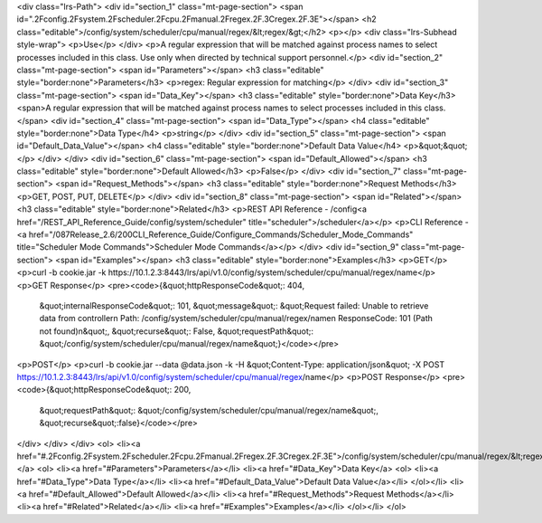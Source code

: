 <div class="lrs-Path">
<div id="section_1" class="mt-page-section">
<span id=".2Fconfig.2Fsystem.2Fscheduler.2Fcpu.2Fmanual.2Fregex.2F.3Cregex.2F.3E"></span>
<h2 class="editable">/config/system/scheduler/cpu/manual/regex/&lt;regex/&gt;</h2>
<p></p>
<div class="lrs-Subhead style-wrap">
<p>Use</p>
</div>
<p>A regular expression that will be matched against process names to select processes included in this class. Use only when directed by technical support personnel.</p>
<div id="section_2" class="mt-page-section">
<span id="Parameters"></span>
<h3 class="editable" style="border:none">Parameters</h3>
<p>regex: Regular expression for matching</p>
</div>
<div id="section_3" class="mt-page-section">
<span id="Data_Key"></span>
<h3 class="editable" style="border:none">Data Key</h3>
<span>A regular expression that will be matched against process names to select processes included in this class.</span>
<div id="section_4" class="mt-page-section">
<span id="Data_Type"></span>
<h4 class="editable" style="border:none">Data Type</h4>
<p>string</p>
</div>
<div id="section_5" class="mt-page-section">
<span id="Default_Data_Value"></span>
<h4 class="editable" style="border:none">Default Data Value</h4>
<p>&quot;&quot;</p>
</div>
</div>
<div id="section_6" class="mt-page-section">
<span id="Default_Allowed"></span>
<h3 class="editable" style="border:none">Default Allowed</h3>
<p>False</p>
</div>
<div id="section_7" class="mt-page-section">
<span id="Request_Methods"></span>
<h3 class="editable" style="border:none">Request Methods</h3>
<p>GET, POST, PUT, DELETE</p>
</div>
<div id="section_8" class="mt-page-section">
<span id="Related"></span>
<h3 class="editable" style="border:none">Related</h3>
<p>REST API Reference - /config<a href="/REST_API_Reference_Guide/config/system/scheduler" title="scheduler">/scheduler</a></p>
<p>CLI Reference - <a href="/087Release_2.6/200CLI_Reference_Guide/Configure_Commands/Scheduler_Mode_Commands" title="Scheduler Mode Commands">Scheduler Mode Commands</a></p>
</div>
<div id="section_9" class="mt-page-section">
<span id="Examples"></span>
<h3 class="editable" style="border:none">Examples</h3>
<p>GET</p>
<p>curl -b cookie.jar -k https://10.1.2.3:8443/lrs/api/v1.0/config/system/scheduler/cpu/manual/regex/name</p>
<p>GET Response</p>
<pre><code>{&quot;httpResponseCode&quot;: 404,
 &quot;internalResponseCode&quot;: 101,
 &quot;message&quot;: &quot;Request failed: Unable to retrieve data from controller\n  Path: /config/system/scheduler/cpu/manual/regex/name\n  ResponseCode: 101 (Path not found)\n&quot;,
 &quot;recurse&quot;: False,
 &quot;requestPath&quot;: &quot;/config/system/scheduler/cpu/manual/regex/name&quot;}</code></pre>
<p>POST</p>
<p>curl -b cookie.jar --data @data.json -k -H &quot;Content-Type: application/json&quot; -X POST https://10.1.2.3:8443/lrs/api/v1.0/config/system/scheduler/cpu/manual/regex/name</p>
<p>POST Response</p>
<pre><code>{&quot;httpResponseCode&quot;: 200,
  &quot;requestPath&quot;: &quot;/config/system/scheduler/cpu/manual/regex/name&quot;,
  &quot;recurse&quot;:false}</code></pre>
</div>
</div>
</div>
<ol>
<li><a href="#.2Fconfig.2Fsystem.2Fscheduler.2Fcpu.2Fmanual.2Fregex.2F.3Cregex.2F.3E">/config/system/scheduler/cpu/manual/regex/&lt;regex/&gt;</a>
<ol>
<li><a href="#Parameters">Parameters</a></li>
<li><a href="#Data_Key">Data Key</a>
<ol>
<li><a href="#Data_Type">Data Type</a></li>
<li><a href="#Default_Data_Value">Default Data Value</a></li>
</ol></li>
<li><a href="#Default_Allowed">Default Allowed</a></li>
<li><a href="#Request_Methods">Request Methods</a></li>
<li><a href="#Related">Related</a></li>
<li><a href="#Examples">Examples</a></li>
</ol></li>
</ol>
